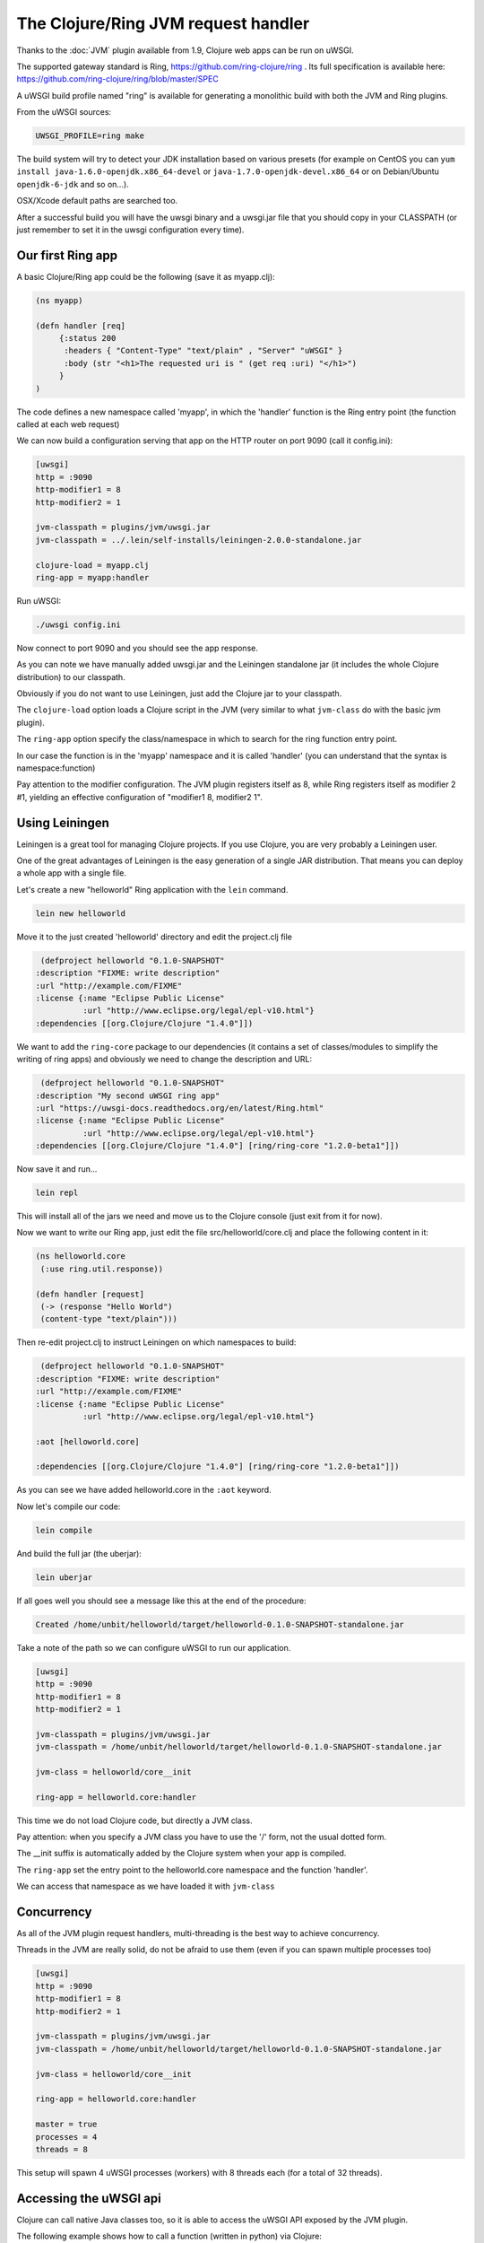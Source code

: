 The Clojure/Ring JVM request handler
====================================

Thanks to the :doc:`JVM` plugin available from 1.9, Clojure web apps can be run on uWSGI.

The supported gateway standard is Ring, https://github.com/ring-clojure/ring . Its full specification is available here: https://github.com/ring-clojure/ring/blob/master/SPEC

A uWSGI build profile named "ring" is available for generating a monolithic build with both the JVM and Ring plugins.

From the uWSGI sources:

.. code-block:: sh

   UWSGI_PROFILE=ring make

The build system will try to detect your JDK installation based on various presets (for example on CentOS you can ``yum install 
java-1.6.0-openjdk.x86_64-devel`` or ``java-1.7.0-openjdk-devel.x86_64`` or on Debian/Ubuntu ``openjdk-6-jdk`` and so on...).

OSX/Xcode default paths are searched too.

After a successful build you will have the uwsgi binary and a uwsgi.jar file that you should copy in your CLASSPATH (or just remember
to set it in the uwsgi configuration every time).

.. seealso:: For more information on the JVM plugin check :doc:`JVM`

Our first Ring app
******************

A basic Clojure/Ring app could be the following (save it as myapp.clj):

.. code-block:: Clojure

   (ns myapp)

   (defn handler [req]
        {:status 200
         :headers { "Content-Type" "text/plain" , "Server" "uWSGI" }
         :body (str "<h1>The requested uri is " (get req :uri) "</h1>")
        }
   )

The code defines a new namespace called 'myapp', in which the 'handler' function is the Ring entry point (the function called at each web request)

We can now build a configuration serving that app on the HTTP router on port 9090 (call it config.ini):

.. code-block:: ini

   [uwsgi]
   http = :9090
   http-modifier1 = 8
   http-modifier2 = 1

   jvm-classpath = plugins/jvm/uwsgi.jar
   jvm-classpath = ../.lein/self-installs/leiningen-2.0.0-standalone.jar

   clojure-load = myapp.clj
   ring-app = myapp:handler

Run uWSGI:

.. code-block:: sh

   ./uwsgi config.ini

Now connect to port 9090 and you should see the app response.

As you can note we have manually added uwsgi.jar and the Leiningen standalone jar (it includes the whole Clojure distribution) to our classpath.

Obviously if you do not want to use Leiningen, just add the Clojure jar to your classpath.

The ``clojure-load`` option loads a Clojure script in the JVM (very similar to what ``jvm-class`` do with the basic jvm plugin).

The ``ring-app`` option specify the class/namespace in which to search for the ring function entry point.

In our case the function is in the 'myapp' namespace and it is called 'handler' (you can understand that the syntax is namespace:function)

Pay attention to the modifier configuration. The JVM plugin registers itself as 8, while Ring registers itself as modifier 2 #1, yielding an effective configuration of "modifier1 8, modifier2 1".

Using Leiningen
***************

Leiningen is a great tool for managing Clojure projects. If you use Clojure, you are very probably a Leiningen user.

One of the great advantages of Leiningen is the easy generation of a single JAR distribution. That means you can deploy a whole app
with a single file.

Let's create a new "helloworld" Ring application with the ``lein`` command.

.. code-block:: sh

   lein new helloworld

Move it to the just created 'helloworld' directory and edit the project.clj file

.. code-block:: Clojure

   (defproject helloworld "0.1.0-SNAPSHOT"
  :description "FIXME: write description"
  :url "http://example.com/FIXME"
  :license {:name "Eclipse Public License"
            :url "http://www.eclipse.org/legal/epl-v10.html"}
  :dependencies [[org.Clojure/Clojure "1.4.0"]])

We want to add the ``ring-core`` package to our dependencies (it contains a set of classes/modules to simplify the writing of ring apps) and obviously we need to change the description and URL:

.. code-block:: Clojure

   (defproject helloworld "0.1.0-SNAPSHOT"
  :description "My second uWSGI ring app"
  :url "https://uwsgi-docs.readthedocs.org/en/latest/Ring.html"
  :license {:name "Eclipse Public License"
            :url "http://www.eclipse.org/legal/epl-v10.html"}
  :dependencies [[org.Clojure/Clojure "1.4.0"] [ring/ring-core "1.2.0-beta1"]])

Now save it and run...

.. code-block:: sh

   lein repl

This will install all of the jars we need and move us to the Clojure console (just exit from it for now).

Now we want to write our Ring app, just edit the file src/helloworld/core.clj and place the following content in it:

.. code-block:: Clojure

   (ns helloworld.core
    (:use ring.util.response))

   (defn handler [request]
    (-> (response "Hello World")
    (content-type "text/plain")))


Then re-edit project.clj to instruct Leiningen on which namespaces to build:

.. code-block:: Clojure

   (defproject helloworld "0.1.0-SNAPSHOT"
  :description "FIXME: write description"
  :url "http://example.com/FIXME"
  :license {:name "Eclipse Public License"
            :url "http://www.eclipse.org/legal/epl-v10.html"}

  :aot [helloworld.core]

  :dependencies [[org.Clojure/Clojure "1.4.0"] [ring/ring-core "1.2.0-beta1"]])

As you can see we have added helloworld.core in the ``:aot`` keyword.

Now let's compile our code:

.. code-block:: sh

   lein compile

And build the full jar (the uberjar):

.. code-block:: sh

   lein uberjar

If all goes well you should see a message like this at the end of the procedure:

.. code-block:: sh

   Created /home/unbit/helloworld/target/helloworld-0.1.0-SNAPSHOT-standalone.jar

Take a note of the path so we can configure uWSGI to run our application.

.. code-block:: ini

   [uwsgi]
   http = :9090
   http-modifier1 = 8
   http-modifier2 = 1

   jvm-classpath = plugins/jvm/uwsgi.jar
   jvm-classpath = /home/unbit/helloworld/target/helloworld-0.1.0-SNAPSHOT-standalone.jar

   jvm-class = helloworld/core__init

   ring-app = helloworld.core:handler

This time we do not load Clojure code, but directly a JVM class.

Pay attention: when you specify a JVM class you have to use the '/' form, not the usual dotted form.

The __init suffix is automatically added by the Clojure system when your app is compiled.

The ``ring-app`` set the entry point to the helloworld.core namespace and the function 'handler'.

We can access that namespace as we have loaded it with ``jvm-class``

Concurrency
***********

As all of the JVM plugin request handlers, multi-threading is the best way to achieve concurrency.

Threads in the JVM are really solid, do not be afraid to use them (even if you can spawn multiple processes too)

.. code-block:: ini

   [uwsgi]
   http = :9090
   http-modifier1 = 8
   http-modifier2 = 1

   jvm-classpath = plugins/jvm/uwsgi.jar
   jvm-classpath = /home/unbit/helloworld/target/helloworld-0.1.0-SNAPSHOT-standalone.jar

   jvm-class = helloworld/core__init

   ring-app = helloworld.core:handler

   master = true
   processes = 4
   threads = 8

This setup will spawn 4 uWSGI processes (workers) with 8 threads each (for a total of 32 threads).

Accessing the uWSGI api
***********************

Clojure can call native Java classes too, so it is able to access the uWSGI API exposed by the JVM plugin.

The following example shows how to call a function (written in python) via Clojure:

.. code-block:: Clojure

   (ns myapp
    (import uwsgi)
   )

   (defn handler [req]
     {:status 200
      :headers { "Content-Type" "text/html" , "Server" "uWSGI" }
      :body (str "<h1>The requested uri is " (get req :uri) "</h1>" "<h2>reverse is " (uwsgi/rpc (into-array ["" "reverse" (get req :uri)])) "</h2>" )
     }
   )

The "reverse" function has been registered from a Python module:

.. code-block:: python
 
   from uwsgidecorators import *

   @rpc('reverse')
   def contrario(arg):
       return arg[::-1]

This is the used configuration:

.. code-block:: ini

   [uwsgi]
   http = :9090
   http-modifier1 = 8
   http-modifier2 = 1 
   jvm-classpath = plugins/jvm/uwsgi.jar
   jvm-classpath = /usr/share/java/Clojure-1.4.jar
   Clojure-load = myapp.clj
   plugin = python
   import = pyrpc.py
   ring-app = myapp:handler
   master = true

Another useful feature is accessing the uwsgi cache. Remember that cache keys are string while values are bytes.

The uWSGI Ring implementation supports byte array in addition to string for the response. This is obviously a violation of the standard
but avoids you to re-encode bytes every time (but obviously you are free to do it if you like).

Notes and status
****************

* A shortcut option allowing to load compiled code and specifying the ring app would be cool.
* As with the :doc:`JWSGI` handler, all of the uWSGI performance features are automatically used (like when sending static files or buffering input)
* The plugin has been developed with the cooperation and ideas of Mingli Yuan. Thanks!
